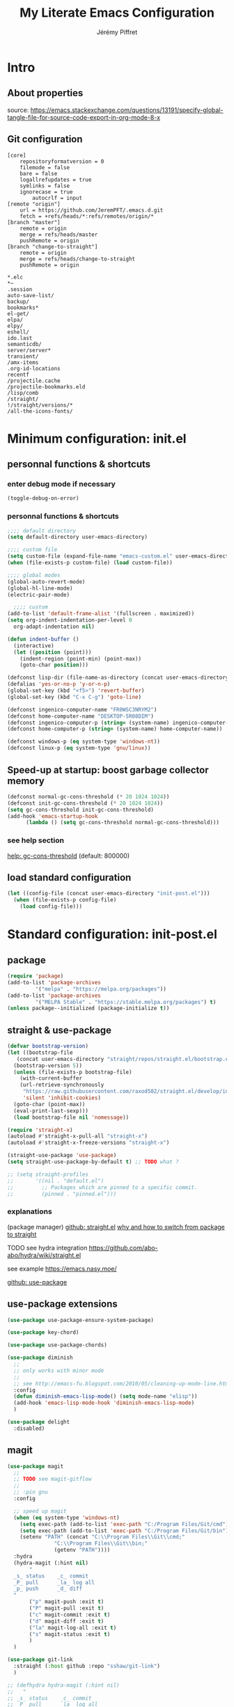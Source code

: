 #+TITLE: My Literate Emacs Configuration
#+AUTHOR: Jérémy Piffret
#+PROPERTY: header-args+ :comments "both"
#+STARTUP: showall
# STARTUP options: see [[help:org-startup-options]]

* Intro
** About properties
source: https://emacs.stackexchange.com/questions/13191/specify-global-tangle-file-for-source-code-export-in-org-mode-8-x
** Git configuration
#+NAME: .git/config
#+BEGIN_EXAMPLE
[core]
	repositoryformatversion = 0
	filemode = false
	bare = false
	logallrefupdates = true
	symlinks = false
	ignorecase = true
        autocrlf = input
[remote "origin"]
	url = https://github.com/JeremPFT/.emacs.d.git
	fetch = +refs/heads/*:refs/remotes/origin/*
[branch "master"]
	remote = origin
	merge = refs/heads/master
	pushRemote = origin
[branch "change-to-straight"]
	remote = origin
	merge = refs/heads/change-to-straight
	pushRemote = origin
#+END_EXAMPLE
#+NAME: .gitignore
#+BEGIN_EXAMPLE
*.elc
*~
.session
auto-save-list/
backup/
bookmarks*
el-get/
elpa/
elpy/
eshell/
ido.last
semanticdb/
server/server*
transient/
/amx-items
.org-id-locations
recentf
/projectile.cache
/projectile-bookmarks.eld
/lisp/comb
/straight/
!/straight/versions/*
/all-the-icons-fonts/
#+END_EXAMPLE
* Minimum configuration: init.el
:PROPERTIES:
:header-args+: :tangle "~/.emacs.d/init.el"
:END:
** personnal functions & shortcuts
*** enter debug mode if necessary
#+BEGIN_SRC emacs-lisp
  (toggle-debug-on-error)
#+END_SRC
*** personnal functions & shortcuts
#+BEGIN_SRC emacs-lisp
  ;;;; default directory
  (setq default-directory user-emacs-directory)
#+END_SRC

#+BEGIN_SRC emacs-lisp
  ;;;; custom file
  (setq custom-file (expand-file-name "emacs-custom.el" user-emacs-directory))
  (when (file-exists-p custom-file) (load custom-file))
#+END_SRC

#+BEGIN_SRC emacs-lisp
  ;;;; global modes
  (global-auto-revert-mode)
  (global-hl-line-mode)
  (electric-pair-mode)
#+END_SRC

#+BEGIN_SRC emacs-lisp
    ;;;; custom
  (add-to-list 'default-frame-alist '(fullscreen . maximized))
  (setq org-indent-indentation-per-level 0
	org-adapt-indentation nil)

  (defun indent-buffer ()
    (interactive)
    (let ((position (point)))
      (indent-region (point-min) (point-max))
      (goto-char position)))
#+END_SRC

#+BEGIN_SRC emacs-lisp
  (defconst lisp-dir (file-name-as-directory (concat user-emacs-directory "lisp")))
  (defalias 'yes-or-no-p 'y-or-n-p)
  (global-set-key (kbd "<f5>") 'revert-buffer)
  (global-set-key (kbd "C-x C-g") 'goto-line)

  (defconst ingenico-computer-name "FR0WSC3NRYM2")
  (defconst home-computer-name "DESKTOP-5R08DIM")
  (defconst ingenico-computer-p (string= (system-name) ingenico-computer-name))
  (defconst home-computer-p (string= (system-name) home-computer-name))

  (defconst windows-p (eq system-type 'windows-nt))
  (defconst linux-p (eq system-type 'gnu/linux))
#+END_SRC

** Speed-up at startup: boost garbage collector memory
#+BEGIN_SRC emacs-lisp
  (defconst normal-gc-cons-threshold (* 20 1024 1024))
  (defconst init-gc-cons-threshold (* 20 1024 1024))
  (setq gc-cons-threshold init-gc-cons-threshold)
  (add-hook 'emacs-startup-hook
	    (lambda () (setq gc-cons-threshold normal-gc-cons-threshold)))
#+END_SRC
*** see help section
[[help:gc-cons-threshold][help: gc-cons-threshold]] (default: 800000)
** load standard configuration
#+BEGIN_SRC emacs-lisp :tangle no
  (let ((config-file (concat user-emacs-directory "init-post.el")))
    (when (file-exists-p config-file)
      (load config-file)))
#+END_SRC
* Standard configuration: init-post.el
:PROPERTIES:
:header-args+: :tangle "~/.emacs.d/init.el"
:END:
** package
#+BEGIN_SRC emacs-lisp
  (require 'package)
  (add-to-list 'package-archives
	       '("melpa" . "https://melpa.org/packages"))
  (add-to-list 'package-archives
	       '("MELPA Stable" . "https://stable.melpa.org/packages") t)
  (unless package--initialized (package-initialize t))
#+END_SRC

** straight & use-package
#+BEGIN_SRC emacs-lisp
  (defvar bootstrap-version)
  (let ((bootstrap-file
	 (concat user-emacs-directory "straight/repos/straight.el/bootstrap.el"))
	(bootstrap-version 5))
    (unless (file-exists-p bootstrap-file)
      (with-current-buffer
	  (url-retrieve-synchronously
	   "https://raw.githubusercontent.com/raxod502/straight.el/develop/install.el"
	   'silent 'inhibit-cookies)
	(goto-char (point-max))
	(eval-print-last-sexp)))
    (load bootstrap-file nil 'nomessage))

  (require 'straight-x)
  (autoload #'straight-x-pull-all "straight-x")
  (autoload #'straight-x-freeze-versions "straight-x")

  (straight-use-package 'use-package)
  (setq straight-use-package-by-default t) ;; TODO what ?

  ;; (setq straight-profiles
  ;;       '((nil . "default.el")
  ;;         ;; Packages which are pinned to a specific commit.
  ;;         (pinned . "pinned.el")))

#+END_SRC
*** explanations
(package manager)
[[https://github.com/raxod502/straight.el][github: straight.el]]
[[https://github.crookster.org/switching-to-straight.el-from-emacs-26-builtin-package.el/][why and how to switch from package to straight]]

TODO see hydra integration
https://github.com/abo-abo/hydra/wiki/straight.el

see example
https://emacs.nasy.moe/

[[https://github.com/jwiegley/use-package][github: use-package]]
** use-package extensions
#+BEGIN_SRC emacs-lisp
  (use-package use-package-ensure-system-package)

  (use-package key-chord)

  (use-package use-package-chords)

  (use-package diminish
    ;;
    ;; only works with minor mode
    ;;
    ;; see http://emacs-fu.blogspot.com/2010/05/cleaning-up-mode-line.html
    :config
    (defun diminish-emacs-lisp-mode() (setq mode-name "elisp"))
    (add-hook 'emacs-lisp-mode-hook 'diminish-emacs-lisp-mode)
    )

  (use-package delight
    :disabled)
#+END_SRC

** magit
#+BEGIN_SRC emacs-lisp
  (use-package magit
    ;;
    ;; TODO see magit-gitflow
    ;;
    ;; :pin gnu
    :config

    ;; speed up magit
    (when (eq system-type 'windows-nt)
      (setq exec-path (add-to-list 'exec-path "C:/Program Files/Git/cmd"))
      (setq exec-path (add-to-list 'exec-path "C:/Program Files/Git/bin"))
      (setenv "PATH" (concat "C:\\Program Files\\Git\\cmd;"
			     "C:\\Program Files\\Git\\bin;"
			     (getenv "PATH"))))
    :hydra
    (hydra-magit (:hint nil)
		 "
    _s_ status    _c_ commit
    _P_ pull      _la_ log all
    _p_ push      _d_ diff
    "
		 ("p" magit-push :exit t)
		 ("P" magit-pull :exit t)
		 ("c" magit-commit :exit t)
		 ("d" magit-diff :exit t)
		 ("la" magit-log-all :exit t)
		 ("s" magit-status :exit t)
		 )
    )

  (use-package git-link
    :straight (:host github :repo "sshaw/git-link")
    )

  ;; (defhydra hydra-magit (:hint nil)
  ;;   "
  ;; _s_ status    _c_ commit
  ;; _P_ pull      _la_ log all
  ;; _p_ push      _d_ diff
  ;; "
  ;;   ("p" magit-push :exit t)
  ;;   ("P" magit-pull :exit t)
  ;;   ("c" magit-commit :exit t)
  ;;   ("d" magit-diff :exit t)
  ;;   ("la" magit-log-all :exit t)
  ;;   ("s" magit-status :exit t)
  ;;   )
#+END_SRC
** Hydra
#+BEGIN_SRC emacs-lisp
  (use-package hydra
    ;; bindings keys
    ;; https://github.com/abo-abo/hydra
    )

  (use-package major-mode-hydra
    :after hydra
    :bind
    ("<f2>" . major-mode-hydra)
    )

  (use-package use-package-hydra
    ;; https://gitlab.com/to1ne/use-package-hydra
    :straight
    (:host gitlab :repo "to1ne/use-package-hydra" :branch "master")
    :after use-package hydra
    )
#+END_SRC
** Encoding
#+BEGIN_SRC emacs-lisp
  ;; utf-8-unix
  ;; windows-1252

  (setq utf-translate-cjk-mode nil) ; disable CJK coding/encoding (Chinese/Japanese/Korean characters)
  (set-keyboard-coding-system 'utf-8-unix) ; For old Carbon emacs on OS X only
  (setq locale-coding-system 'windows-1252)
  (set-default-coding-systems 'utf-8-unix)
  (prefer-coding-system 'utf-8-unix)

    ;;;; ensure org timestamp is in english format
  (setq system-time-locale "C")
#+END_SRC
*** Links
see https://www.emacswiki.org/emacs/ChangingEncodings
** yasnippet
#+BEGIN_SRC emacs-lisp
(use-package yasnippet
  ;; https://github.com/joaotavora/yasnippet
  ;; http://joaotavora.github.io/yasnippet/
  :config
  (yas-global-mode 1)
  )
#+END_SRC
** fill column 
#+BEGIN_SRC emacs-lisp
(use-package fill-column-indicator
  :config
  (defun set-fci-to-80 ()
    (setq fci-rule-column 80))
  (add-hook 'prog-mode-hook 'fci-mode)
  (add-hook 'prog-mode-hook 'set-fci-to-80)
  (add-hook 'ada-mode-hook 'fci-mode)
  )
#+END_SRC
** undo-tree

#+BEGIN_SRC emacs-lisp
  (use-package undo-tree
    :straight
    (:host github :repo "emacsorphanage/undo-tree" :branch "master"))
#+END_SRC
*** links
https://github.com/apchamberlain/undo-tree.el
https://www.emacswiki.org/emacs/UndoTree
** org
#+BEGIN_SRC emacs-lisp
  (use-package org
    :mode
    ("\\.\\(org\\|txt\\)\\'" . org-mode)
    ("\\*notes\\*" . org-mode)
    :bind (("C-c a" . org-agenda)
	   ("C-c c" . org-capture))
    :custom
    (org-id-link-to-org-use-id 'create-if-interactive-and-no-custom-id "org-store-link create an id")
    :config
    (setq org-indent-mode 0
	  org-adapt-indentation nil
	  org-agenda-files (quote ("~/workspace/org/agenda"))
	  org-default-notes-file "~/Dropbox/org/notes.org"
	  org-file-apps
	  (quote
	   ((auto-mode . emacs)
	    ("\\.mm\\'" . default)
	    ("\\.x?html?\\'" . default)
	    ("\\.pdf\\'" . default)
	    (directory . emacs)))
	  org-fontify-done-headline t
	  org-hide-leading-stars nil
	  org-html-table-default-attributes nil
	  org-indent-indentation-per-level 0
	  org-level-color-stars-only nil
	  org-modules
	  (quote
	   (org-bbdb org-bibtex org-docview org-gnus org-info org-irc org-mhe org-rmail org-w3m))
	  org-publish-timestamp-directory "~/workspace/org/.org-timestamps/"
	  org-refile-targets (quote ((org-agenda-files :maxlevel . 4)))
	  org-src-window-setup (quote current-window)
	  org-startup-shrink-all-tables t
	  org-time-stamp-custom-formats (quote ("<%A %d %B %Y>" . "<%A %d %B %Y, %H:%M>"))
	  ;; org-headline-done ((t (:foreground "medium aquamarine")))
	  org-capture-templates
	  (quote
	   (("l" "Link" entry
	     (file+headline "~/Dropbox/org/new_links.org" "links")
	     "** link
  :PROPERTIES:
  :TITLE: %?
  :LINK:
  :END:
  ")
	    ("t" "Task" entry
	     (file+headline "" "Tasks")
	     "* TODO %?
  %u
  %a")
	    ("c" "Clope" entry
	     (file+headline "~/Dropbox/org/pauses.org" "pauses")
	     "** clope
  :PROPERTIES:
  :TIMES: %U%?
  :END:
  ")))
	  )
    )

  ;; patched function org-translate-time from org.el
  ;; replaced
  ;;
  ;; (concat
  ;;  (if inactive "[" "<") (substring tf 1 -1)
  ;;  (if inactive "]" ">"))
  ;;
  ;; with
  ;;
  ;; (require 'org-collector)
  ;;
  ;; removed: default behavior is better ...
  ;;
  ;; see https://orgmode.org/manual/Capturing-column-view.html:
  ;;    C-c C-x i (org-insert-columns-dblock)

  ;; setting up org-babel for literate programming
  (org-babel-do-load-languages
   'org-babel-load-languages
   '(
     (python . t)
     ;;   (sh . t)
     (C . t)
     ;; Include other languages here...
     ))

  (progn
    (defvar org-html-postamble)
    (setq org-html-postamble nil))

  (use-package org-web-tools)

  (use-package ob-async
    ;; https://github.com/astahlman/ob-async
    :after org
    )

  (use-package org-generate
    :after org
    :straight (:host github :repo "conao3/org-generate.el"))

  ;; Fix an incompatibility between the ob-async and ob-ipython packages
  ;; TODO integrate in use-package
  (progn
    (defvar ob-async-no-async-languages-alist)
    (setq ob-async-no-async-languages-alist '("ipython")))

  (use-package org-mind-map
    ;; mind map
    :init (require 'ox-org)
    :config
    (setq org-mind-map-engine "dot"
	  org-mind-map-default-graph-attribs
	  (quote
	   (("autosize" . "false")
	    ("size" . "9,12")
	    ("resolution" . "100")
	    ("nodesep" . "0.75")
	    ("overlap" . "false")
	    ("splines" . "ortho")
	    ("rankdir" . "LR")))
	  org-mind-map-dot-output (quote ("png" "pdf" "jpeg" "svg" "eps" "gif" "tiff"))
	  )
    )

  (use-package org-brain
    ;; mind map
    )

  (use-package poporg
    ;; http://pragmaticemacs.com/emacs/write-code-comments-in-org-mode-with-poporg/
    ;; https://github.com/QBobWatson/poporg
    :bind (("C-c /" . poporg-dwim)))

  (use-package htmlize
  ;; to export html file
    )
#+END_SRC
** link-hint
#+BEGIN_SRC emacs-lisp
  (use-package link-hint
    :bind
    ("C-c l o" . link-hint-open-link)
    ("C-c l c" . link-hint-copy-link))
#+END_SRC
*** links
https://github.com/noctuid/link-hint.el
** moving in emacs
#+BEGIN_SRC emacs-lisp
  (use-package avy
    ;; https://github.com/abo-abo/avy
    ;; like ace-jump
    :config
    (setq avy-timeout-seconds 0.3)
    (setq avy-all-windows 'all-frames)
    :bind
    (("C-M-:" . avy-goto-char-timer)
     ("C-:" . avy-goto-char-2))
    )

  (use-package avy-menu
    ;; https://github.com/mrkkrp/avy-menu
    )
#+END_SRC
** browse-kill-ring
#+BEGIN_SRC emacs-lisp
  (use-package browse-kill-ring
    :straight (:host github :repo "browse-kill-ring/browse-kill-ring" :branch "master")
    :config
    (global-set-key "\M-y" 'browse-kill-ring)
    (setq browse-kill-ring-highlight-current-entry nil)
    )
#+END_SRC
*** TODO links
** line numbering. linum
#+BEGIN_SRC emacs-lisp
  (unless window-system
    (add-hook 'linum-before-numbering-hook
	      (lambda ()
		(setq-local linum-format-fmt
			    (let ((w (length (number-to-string
					      (count-lines (point-min) (point-max))))))
			      (concat "%" (number-to-string w) "d"))))))

  (defun linum-format-func (line)
    (concat
     (propertize (format linum-format-fmt line) 'face 'linum)
     (propertize " " 'face 'mode-line)))

  (unless window-system
    (setq linum-format 'linum-format-func))
#+END_SRC
*** links
customize -format
source: https://www.emacswiki.org/emacs/LineNumbers#toc8
** completion
#+BEGIN_SRC emacs-lisp
  (use-package flx
    ;; flx mode. Used with completion list
    ;; flx-isearch exists, but take a long time inside a long file
    )

  (use-package ivy
    ;; completion
    ;; https://oremacs.com/swiper/#key-bindings
    ;; https://www.reddit.com/r/emacs/comments/6xc0im/ivy_counsel_swiper_company_helm_smex_and_evil/
    ;; https://www.youtube.com/user/abo5abo
    ;; https://sam217pa.github.io/2016/09/13/from-helm-to-ivy/
    :bind (:map ivy-minibuffer-map
		("<RET>" . ivy-alt-done)
		("C-j" . ivy-immediate-done)
		)
    :config
    (setq ivy-re-builders-alist
	  '((swiper-isearch . ivy--regex-ignore-order)
	    (t      . ivy--regex-fuzzy)))
    )

  (use-package swiper
    ;; completion
    )

  (use-package counsel
    ;; completion
    )

  (global-set-key (kbd "C-x r b") 'counsel-bookmark)
  (global-set-key (kbd "C-x b") 'counsel-switch-buffer)
  (global-set-key (kbd "M-x") 'counsel-M-x)
  (global-set-key (kbd "C-h f") 'counsel-describe-function)
  (global-set-key (kbd "C-h v") 'counsel-describe-variable)
  (global-set-key (kbd "C-x C-f") 'counsel-find-file)
  (global-set-key (kbd "C-x C-d") 'counsel-find-file)
  (global-set-key (kbd "C-x d") 'counsel-find-file)

  (global-set-key (kbd "C-s") 'isearch-forward)
  (global-set-key (kbd "C-r") 'isearch-backward)
#+END_SRC
*** links
https://github.com/abo-abo/swiper
https://oremacs.com/swiper/
https://truthseekers.io/lessons/how-to-use-ivy-swiper-counsel-in-emacs-for-noobs/
https://www.reddit.com/r/emacs/comments/6yi6dl/most_useful_parts_of_ivycounselswiper_manual_too/
https://www.reddit.com/r/emacs/comments/6xc0im/ivy_counsel_swiper_company_helm_smex_and_evil/

** visual
#+BEGIN_SRC emacs-lisp
  (use-package all-the-icons
    :ensure t
    :config
    (unless (file-directory-p (concat user-emacs-directory "all-the-icons-fonts"))
      (make-directory (concat (getenv "HOME") (concat user-emacs-directory "all-the-icons-fonts")))
      (error "please run all-the-icons-install-fonts in .emacs.d/all-the-icons-fonts")
      ))

  (use-package abyss-theme
    :custom-face
    (font-lock-keyword-face ((t (:foreground "light goldenrod"))))
    (font-lock-string-face ((t (:foreground "violet"))))
    )
#+END_SRC
** bookmark+
#+BEGIN_SRC emacs-lisp
  ;; TODO see if necessary (load-file (concat user-emacs-directory "lisp/bookmark-plus/bookmark+-mac.el"))
  (use-package bookmark+
    ;; https://www.emacswiki.org/emacs/BookmarkPlus
    :straight
    (:host github :repo "emacsmirror/bookmark-plus" :branch "master")
    :custom
    (bmkp-bmenu-state-file (concat user-emacs-directory "emacs-bookmarks/.bmk-bmenu-state.el"))
    (bookmark-default-file (concat user-emacs-directory "emacs-bookmarks/bmk.emacs"))
    )
#+END_SRC

** TODO ada mode                                                         :dev:
#+BEGIN_SRC emacs-lisp
(require 'imenu)

(use-package wisi
  :straight (:host github :repo "emacsmirror/wisi")
  )

(use-package ada-mode
  :straight (:host github :repo "emacsmirror/ada-mode")
  :after wisi fill-column-indicator
  :config
  (setq ada-parser 'elisp)
  (setq fci-rule-column 78)
  (ada-case-read-all-exceptions)

  (defun ada-before-save ()
    (when (or (eq major-mode 'ada-mode) (eq major-mode 'gpr-mode))
      (ada-case-adjust-buffer)
      (ada-reset-parser)
      (indent-buffer)))
  (add-hook 'before-save-hook 'ada-before-save)
  (add-hook 'ada-mode-hook (lambda () (electric-pair-mode)))

  ;; source : https://emacs.stackexchange.com/questions/13078/use-hippie-expand-to-complete-ruby-symbols-without-prefix
  (defun hippie-expand-ada-symbols (orig-fun &rest args)
    (if (eq major-mode 'ada-mode)
	(let ((table (make-syntax-table ada-mode-syntax-table)))
	  (modify-syntax-entry ?. "_" table)
	  (with-syntax-table table (apply orig-fun args)))
      (apply orig-fun args)))

  (advice-add 'hippie-expand :around #'hippie-expand-ada-symbols)
  )
#+END_SRC

** python                                                                :dev:
#+BEGIN_SRC emacs-lisp
  (use-package flycheck
    :after elpy
    )

  (use-package elpy
    ;; Python env. From https://realpython.com/emacs-the-best-python-editor/
    :config
    (elpy-enable) ;; config: "M-x elpy-config"
    (add-hook 'python-mode-hook (lambda () (electric-pair-mode)))
    (when (require 'flycheck nil t)
      (setq elpy-modules (delq 'elpy-module-flymake elpy-modules))
      (add-hook 'elpy-mode-hook 'flycheck-mode))
    )
#+END_SRC
** fic-mode: highlight TODO/FIXME/...                                    :dev:
#+BEGIN_SRC emacs-lisp
  (use-package fic-mode
    :config
    (add-hook 'prog-mode-hook #'fic-mode)
    (add-hook 'ada-mode-hook #'fic-mode)
    (defun fic-view-listing ()
      "Use occur to list related FIXME keywords"
      (interactive)
      (occur "\\<\\(FIXME\\|TODO\\|BUG\\):?"))
    )
#+END_SRC

** ibuffer
#+BEGIN_SRC emacs-lisp
   (use-package ibuffer
     ;; https://github.com/reinh/dotemacs/blob/master/conf/init.org#ido
     ;; https://www.emacswiki.org/emacs/IbufferMode

     :after hydra

     :bind
     ("C-x C-b" . ibuffer)

     :bind-keymap
     ("<f1>" . hydra-ibuffer-main/body)

     ;; :hook
     ;; ((lambda ()
     ;;   (ibuffer-switch-to-saved-filter-groups "default")) . ibuffer-mode)

     :init
     (add-hook 'ibuffer-mode-hook
	       (lambda ()
		 (ibuffer-auto-mode)
		 (ibuffer-switch-to-saved-filter-groups "default")))

     :config
     (progn
  ;;;###autoload (autoload 'ibuffer-do-sort-by-filename-or-dired "init")
       (define-ibuffer-sorter filename-or-dired
	 "Sort the buffers by their pathname."
	 (:description "filenames plus dired")
	 (string-lessp
	  (with-current-buffer (car a)
	    (or buffer-file-name
		(if (eq major-mode 'dired-mode)
		    (expand-file-name dired-directory))
		;; so that all non pathnames are at the end
		"~"))
	  (with-current-buffer (car b)
	    (or buffer-file-name
		(if (eq major-mode 'dired-mode)
		    (expand-file-name dired-directory))
		;; so that all non pathnames are at the end
		"~"))))

       (define-key ibuffer-mode-map (kbd "s p")
	 'ibuffer-do-sort-by-filename-or-dired)

       (setq ibuffer-show-empty-filter-groups t

	     ibuffer-saved-filter-groups
	     (quote (("default"
		      ("bbvakeystore" (name . "bbvakeystore"))
		      ("bbvamkstore" (name . "bbvamkstore"))
		      ("bbvaskstore" (name . "bbvaskstore"))
		      ("bbvatkgen" (name . "bbvatkgen"))
		      ("bbvatkexp" (name . "bbvatkexp"))
		      ("bookmarks" (name . "org/bookmarks"))
		      )))

	     ibuffer-directory-abbrev-alist
	     (quote (("~/Ingenico_Workspace/SUPTER-7682_mexique"
		      . "SUPTER-7682_mexique")
		     ("dllsch_t3_bbva_key_injection_pin_block_private"
		      . "dllsch_t3_..._private")))

	     ibuffer-default-sorting-mode (quote filename-or-dired)

	     ibuffer-formats
	     (quote
	      ((mark modified read-only locked " "
		     (name 25 25 :left :elide)
		     " "
		     (size 7 -1 :right)
		     " "
		     (mode 8 8 :left :elide)
		     " " filename-and-process)
	       (mark " "
		     (name 16 -1)
		     " " filename)))
	     ) ;; setq

       (define-ibuffer-column size-h
	 (:name "Size" :inline t)
	 (cond
	  ((> (buffer-size) 1000000) (format "%7.1fM" (/ (buffer-size) 1000000.0)))
	  ((> (buffer-size) 100000) (format "%7.0fk" (/ (buffer-size) 1000.0)))
	  ((> (buffer-size) 1000) (format "%7.1fk" (/ (buffer-size) 1000.0)))
	  (t (format "%8d" (buffer-size)))))
       ) ;; progn

     :hydra
     (hydra-ibuffer-main
      (:color pink :hint nil)
      "
    ^Navigation^ | ^Mark^        | ^Actions^        | ^View^
   -^----------^-+-^----^--------+-^-------^--------+-^----^-------
     _k_:    ʌ   | _m_: mark     | _D_: delete      | _g_: refresh
    _RET_: visit | _u_: unmark   | _S_: save        | _s_: sort
     _j_:    v   | _*_: specific | _a_: all actions | _/_: filter
   -^----------^-+-^----^--------+-^-------^--------+-^----^-------
   "
      ("j" ibuffer-forward-line)
      ("RET" ibuffer-visit-buffer :color blue)
      ("k" ibuffer-backward-line)

      ("m" ibuffer-mark-forward)
      ("u" ibuffer-unmark-forward)
      ("*" hydra-ibuffer-mark/body :color blue)

      ("D" ibuffer-do-delete)
      ("S" ibuffer-do-save)
      ("a" hydra-ibuffer-action/body :color blue)

      ("g" ibuffer-update)
      ("s" hydra-ibuffer-sort/body :color blue)
      ("/" hydra-ibuffer-filter/body :color blue)

      ("o" ibuffer-visit-buffer-other-window "other window" :color blue)
      ("q" quit-window "quit ibuffer" :color blue)
      ("." nil "toggle hydra" :color blue))

     (hydra-ibuffer-mark
      (:color teal
	      :columns 5
	      :after-exit (hydra-ibuffer-main/body))
      "Mark"
      ("*" ibuffer-unmark-all "unmark all")
      ("M" ibuffer-mark-by-mode "mode")
      ("m" ibuffer-mark-modified-buffers "modified")
      ("u" ibuffer-mark-unsaved-buffers "unsaved")
      ("s" ibuffer-mark-special-buffers "special")
      ("r" ibuffer-mark-read-only-buffers "read-only")
      ("/" ibuffer-mark-dired-buffers "dired")
      ("e" ibuffer-mark-dissociated-buffers "dissociated")
      ("h" ibuffer-mark-help-buffers "help")
      ("z" ibuffer-mark-compressed-file-buffers "compressed")
      ("b" hydra-ibuffer-main/body "back" :color blue))

     (hydra-ibuffer-action
      (:color teal :columns 4
	      :after-exit
	      (if (eq major-mode 'ibuffer-mode)
		  (hydra-ibuffer-main/body)))
      "Action"
      ("A" ibuffer-do-view "view")
      ("E" ibuffer-do-eval "eval")
      ("F" ibuffer-do-shell-command-file "shell-command-file")
      ("I" ibuffer-do-query-replace-regexp "query-replace-regexp")
      ("H" ibuffer-do-view-other-frame "view-other-frame")
      ("N" ibuffer-do-shell-command-pipe-replace "shell-cmd-pipe-replace")
      ("M" ibuffer-do-toggle-modified "toggle-modified")
      ("O" ibuffer-do-occur "occur")
      ("P" ibuffer-do-print "print")
      ("Q" ibuffer-do-query-replace "query-replace")
      ("R" ibuffer-do-rename-uniquely "rename-uniquely")
      ("T" ibuffer-do-toggle-read-only "toggle-read-only")
      ("U" ibuffer-do-replace-regexp "replace-regexp")
      ("V" ibuffer-do-revert "revert")
      ("W" ibuffer-do-view-and-eval "view-and-eval")
      ("X" ibuffer-do-shell-command-pipe "shell-command-pipe")
      ("b" nil "back"))

     (hydra-ibuffer-sort
      (:color amaranth :columns 3)
      "Sort"
      ("i" ibuffer-invert-sorting "invert")
      ("a" ibuffer-do-sort-by-alphabetic "alphabetic")
      ("v" ibuffer-do-sort-by-recency "recently used")
      ("s" ibuffer-do-sort-by-size "size")
      ("f" ibuffer-do-sort-by-filename/process "filename")
      ("m" ibuffer-do-sort-by-major-mode "mode")
      ("b" hydra-ibuffer-main/body "back" :color blue))

     (hydra-ibuffer-filter
      (:color amaranth :columns 4)
      "Filter"
      ("m" ibuffer-filter-by-used-mode "mode")
      ("M" ibuffer-filter-by-derived-mode "derived mode")
      ("n" ibuffer-filter-by-name "name")
      ("c" ibuffer-filter-by-content "content")
      ("e" ibuffer-filter-by-predicate "predicate")
      ("f" ibuffer-filter-by-filename "filename")
      (">" ibuffer-filter-by-size-gt "size")
      ("<" ibuffer-filter-by-size-lt "size")
      ("/" ibuffer-filter-disable "disable")
      ("b" hydra-ibuffer-main/body "back" :color blue))
     ); use-package ibuffer
#+END_SRC

** dired+
#+BEGIN_SRC emacs-lisp
  (use-package dired+
    :straight
    (:host github :repo "emacsmirror/dired-plus" :branch "master")
    :config
    (progn
      ;; I want the same color for file name and extension
      (setq diredp-file-suffix diredp-file-name)
      ) ;; end progn
    :bind
    (:map dired-mode-map
	  ("M-b" . backward-word)
	  ("<f1>" . hydra-dired/body)
	  )

    ;; :hook (lambda ()
    ;;         (local-set-key (kbd "<f1>") (quote hydra-summary/body))
    ;;         ;; (local-set-key (kbd "M-b") (quote backward-word))
    ;;         )

    :hydra
    (hydra-dired (:hint nil :color pink)
		 "
  _+_ mkdir          _v_iew           _m_ark             _(_ details        _i_nsert-subdir    wdired
  _C_opy             _O_ view other   _U_nmark all       _)_ omit-mode      _$_ hide-subdir    C-x C-q : edit
  _D_elete           _o_pen other     _u_nmark           _l_ redisplay      _w_ kill-subdir    C-c C-c : commit
  _R_ename           _M_ chmod        _t_oggle           _g_ revert buf     _e_ ediff          C-c ESC : abort
  _Y_ rel symlink    _G_ chgrp        _E_xtension mark   _s_ort             _=_ pdiff
  _S_ymlink          ^ ^              _F_ind marked      _._ toggle hydra   \\ flyspell
  _r_sync            ^ ^              ^ ^                ^ ^                _?_ summary
  _z_ compress-file  _A_ find regexp
  _Z_ compress       _Q_ repl regexp

  T - tag prefix
  "
		 ("\\" dired-do-ispell)
		 ("(" dired-hide-details-mode)
		 (")" dired-omit-mode)
		 ("+" dired-create-directory)
		 ("=" diredp-ediff)         ;; smart diff
		 ("?" dired-summary)
		 ("$" diredp-hide-subdir-nomove)
		 ("A" dired-do-find-regexp)
		 ("C" dired-do-copy)        ;; Copy all marked files
		 ("D" dired-do-delete)
		 ("E" dired-mark-extension)
		 ("e" dired-ediff-files)
		 ("F" dired-do-find-marked-files)
		 ("G" dired-do-chgrp)
		 ("g" revert-buffer)        ;; read all directories again (refresh)
		 ("i" dired-maybe-insert-subdir)
		 ("l" dired-do-redisplay)   ;; relist the marked or singel directory
		 ("M" dired-do-chmod)
		 ("m" dired-mark)
		 ("O" dired-display-file)
		 ("o" dired-find-file-other-window)
		 ("Q" dired-do-find-regexp-and-replace)
		 ("R" dired-do-rename)
		 ("r" dired-do-rsynch)
		 ("S" dired-do-symlink)
		 ("s" dired-sort-toggle-or-edit)
		 ("t" dired-toggle-marks)
		 ("U" dired-unmark-all-marks)
		 ("u" dired-unmark)
		 ("v" dired-view-file)      ;; q to exit, s to search, = gets line #
		 ("w" dired-kill-subdir)
		 ("Y" dired-do-relsymlink)
		 ("z" diredp-compress-this-file)
		 ("Z" dired-do-compress)
		 ("q" nil)
		 ("." nil :color blue))
    )

  (add-hook 'dired-mode-hook
	    (lambda ()
	      (local-set-key (kbd "<f1>") (quote hydra-summary/body))
	      ;; (local-set-key (kbd "M-b") (quote backward-word))
	      ))

  (use-package dired-filter
    ;; TODO replace shortcuts with hydra
    :after hydra
    :bind (:map dired-mode-map ("/" . hydra-dired-filter/body))
    :hydra (hydra-dired-filter
	    ()
	    "dired-filter

  "
	    ("n" dired-filter-by-name "by name" :column "filter by")
	    ("r" dired-filter-by-regexp "regexp")
	    ("e" dired-filter-by-extension "extension")
	    ("f" dired-filter-by-file "files" :column "filter only")
	    ("p" dired-filter-pop "pop last filter" :column "others")
	    ("H" (package-menu-describe-package dired-filter) "Help" :column "manual")
	    )
    )

  (add-hook 'dired-mode-hook (lambda ()
			       (when (eq system-type 'windows-nt)
				 (make-local-variable 'coding-system-for-read)
				 (setq coding-system-for-read 'utf-8-dos))
			       ) ;; end lambda
	    ) ;; add-hook

  (use-package find-dired+
    ;; https://www.emacswiki.org/emacs/find-dired+.el

    :disabled ;; freeze emacs ???

    :load-path "local-packages/"
    :config

    (progn
      (when (eq system-type 'windows-nt)
	(setq find-program "C:/Ingenico/GnuWin32/bin/find.exe")
	) ;; end when
      ) ;; end progn
    )
#+END_SRC

** calfw calendar
#+BEGIN_SRC emacs-lisp
  (use-package calfw
    :ensure t)
#+END_SRC

** hydra custom
#+BEGIN_SRC emacs-lisp
  (defhydra hydra-summary ()
    ("m" hydra-magit/body "magit" :exit t) ;; defined in local-packages/git-config.el
    ("b" hydra-bookmarks/body "bookmarks" :exit t)
    ("z" hydra-zoom/body "zoom" :exit t)
    )

  (global-set-key (kbd "<f1>") 'hydra-summary/body)

  (defhydra hydra-bookmarks ()
    ("D"  (find-file org-dir)                                      "directory" :column "my bookmarks" :exit t)
    ("bc" (find-file (concat org-dir "bookmarks-current.org.txt")) "current" :exit t)
    ("bl" (find-file (concat org-dir "bookmarks-loisirs.org.txt")) "loisir" :exit t)

    ("sv" bookmark-save "save" :column "bookmark-mode")
    ("l" bookmark-load  "load")

    ("a" bmkp-add-tags       "add" :column "tags")
    ("c" bmkp-copy-tags      "copy")
    ("p" bmkp-paste-add-tags "past")
    )

  (defhydra hydra-zoom ()
    "zoom"
    ("+" text-scale-increase "in")
    ("-" text-scale-decrease "out"))
#+END_SRC


* others packages to check
#+BEGIN_SRC emacs-lisp
  ;;;;;;;;;;;;;;;;;;;;;;;;;;;;;;;;;;;;;;;;;;;;;;;;;;;;;;;;;;;;;;;;;;;;;;;;;;;;;;;;
  ;;;; latex
  ;;;;;;;;;;;;;;;;;;;;;;;;;;;;;;;;;;;;;;;;;;;;;;;;;;;;;;;;;;;;;;;;;;;;;;;;;;;;;;;;

  (use-package auctex
    ;; https://www.gnu.org/software/auctex/
    :defer t
    :ensure t
    )

  ;;;;;;;;;;;;;;;;;;;;;;;;;;;;;;;;;;;;;;;;;;;;;;;;;;;;;;;;;;;;;;;;;;;;;;;;;;;;;;;;
  ;;;; TODO to sort
  ;;;;;;;;;;;;;;;;;;;;;;;;;;;;;;;;;;;;;;;;;;;;;;;;;;;;;;;;;;;;;;;;;;;;;;;;;;;;;;;;

  (let ((straight-current-profile 'pinned))
    (add-to-list 'straight-x-pinned-packages
		 '("ada-mode" . "c56045a140816f76abfd43aa8351a18fe56a8d15"))
    (add-to-list 'straight-x-pinned-packages
		 '("wisi" . "83ca0c16350ff4e79ff5172abcc5a2a78c755530")))


  ;; TODO Enable Flycheck. Integrate in use-package


  (use-package deft
    ;; Emacs mode for quickly browsing, filtering, and editing directories
    ;; of plain text notes
    ;;
    ;; https://github.com/jrblevin/deft
    ;;
    ;; http://pragmaticemacs.com/emacs/make-quick-notes-with-deft/
    ;; https://irreal.org/blog/?p=256
    ;; https://jingsi.space/post/2017/04/05/organizing-a-complex-directory-for-emacs-org-mode-and-deft/
    ;; https://jonathanchu.is/posts/setting-up-deft-mode-in-emacs-with-org-mode/
    :config
    (setq deft-extensions '("org" "txt" "tex"))
    (setq deft-directory "~/workspace/org")
    )

  ;; (use-package ls-lisp
  ;;   :ensure t
  ;;   :config
  ;;   (setq  ls-lisp-use-insert-directory-program nil
  ;;          ls-lisp-verbosity nil))

  (require 'ls-lisp)
  (setq  ls-lisp-use-insert-directory-program nil
	 ls-lisp-verbosity nil)

  (load-file (concat local-packages-dir "dired-config.el"))

  (use-package neotree
    :straight
    (:host github :repo "jaypei/emacs-neotree" :branch "master")
    :config
    (setq
     neo-hidden-regexp-list (quote ("\\.pyc$" "~$" "^#.*#$" "\\.elc$"))
     neo-show-hidden-files t
     neo-theme (quote ascii)
     )
    )

  (use-package treemacs
    :disabled ;; doesn't work on my personal computer ???
    :ensure t

    :defer t

    :bind-keymap
    (( "C-à" . treemacs)
     ( "C-)" . treemacs-select-window)
     ) ;; end bind-keymap
    :config

    (setq treemacs-is-never-other-window t)
    ) ;; end use-package

  ;; (use-package sr-speedbar)

  ;; (use-package sidebar
  ;;   :straight
  ;;   (:host github :repo "ebastiencs/sidebar.el" :branch "master")
  ;; )

  ;; (use-package dired-sidebar
  ;;   :straight
  ;;   (:host github :repo "jojojames/dired-sidebar" :branch "master")
  ;;   :ensure t
  ;;   :commands (dired-sidebar-toggle-sidebar)
  ;; )


  ;;
  ;; custom dir sort
  ;;

  ;; (use-package dired-quick-sort
  ;;   ;; https://gitlab.com/xuhdev/dired-quick-sort
  ;;   :ensure t
  ;;   :config
  ;;   (add-hook 'dired-mode-hook (lambda ()
  ;;                                (when (eq system-type 'windows-nt)
  ;;                                (make-local-variable 'coding-system-for-read)
  ;;                                (setq coding-system-for-read 'utf-8-dos))
  ;;                                ) ;; end lambda
  ;;             ) ;; add-hook
  ;;   (dired-quick-sort-setup)
  ;;   )

  ;; (use-package counsel-projectile
  ;;   :after projectile counsel
  ;;   :config
  ;;   (counsel-projectile-mode +1)
  ;;   )

  (use-package ivy-hydra
    ;; completion
    )

  (use-package ztree
    ;; https://github.com/fourier/ztree
    ;;
    ;; directory as a tree
    :bind (:map ztree-mode-map
		("p" . ztree-previous-line)
		("n" . ztree-next-line)
		)
    )

  (use-package wgrep
    ;; editable grep results
    :straight
    (:host github :repo "mhayashi1120/Emacs-wgrep" :branch "master")
    :bind (
	   :map grep-mode-map
	   ("<f1>" . hydra-enter-wgrep/body)
	   :map wgrep-mode-map
	   ("<f1>" . hydra-wgrep/body)
	   )
    :hydra (hydra-enter-wgrep
	    ()
	    "wgrep commands

  "
	    ("s" wgrep-change-to-wgrep-mode "start wgrep")
	    )
    :hydra (hydra-wgrep
	    ()
	    "wgrep commands

  "
	    ("u" wgrep-remove-change "remove region changes")
	    ("U" wgrep-remove-all-change "remove all changes")
	    ("a" wgrep-apply-change "apply")
	    ("s" wgrep-save-all-buffers "save all")
	    )
    )

  (use-package elpa-mirror
    :load-path "lisp/elpa-mirror/"
    )

  ;; (use-package speed-type
  ;; )


  (use-package benchmark-init
    :config
    ;; To disable collection of benchmark data after init is done.
    (add-hook 'after-init-hook 'benchmark-init/deactivate))

  (use-package golden-ratio
    ;; https://github.com/roman/golden-ratio.el
    ;; (seen here: https://tuhdo.github.io/emacs-tutor3.html)
    :diminish golden-ratio-mode
    :config
    ;; (let ((ingenico-system-name "FR0WSC3NRYM2"))
    ;;   (unless (string= (system-name) ingenico-system-name)
    ;;     (golden-ratio-mode)
    ;;     (setq golden-ratio-auto-scale t))
    ;;   )
    )

  (use-package projectile
    ;; https://github.com/bbatsov/projectile
    ;; https://projectile.readthedocs.io/en/latest/usage/
    :init
    ;; we mainly want projects defined by a few markers and we always want to take
    ;; the top-most marker. Reorder so other cases are secondary.
    (setq  projectile-project-root-files #'( ".projectile" )
	   projectile-project-root-files-functions #'(projectile-root-top-down
						      projectile-root-top-down-recurring
						      projectile-root-bottom-up
						      projectile-root-local))
    :config
    (projectile-mode t)
    (setq projectile-enable-caching t)

    :delight '(:eval (concat " " (projectile-project-namea)))
    :bind (:map projectile-mode-map
		("C-c p" . projectile-command-map))
    )

  ;; (projectile-register-project-type 'ada '(".gpr" "src")
  ;;                                   :project-file ".gpr"
  ;;                                   :compile "gprbuild"
  ;;                                   :src-dir "src/"
  ;;                                   :test-dir "src/tests/")

  (major-mode-hydra-define emacs-lisp-mode nil
    ("Eval"
     (("b" eval-buffer "buffer")
      ("e" eval-defun "defun")
      ("r" eval-region "region"))
     "REPL"
     (("I" ielm "ielm"))
     "Test"
     (("t" ert "prompt")
      ("T" (ert t) "all")
      ("F" (ert :failed) "failed"))
     "Doc"
     (("d" describe-foo-at-point "thing-at-pt")
      ("f" describe-function "function")
      ("v" describe-variable "variable")
      ("i" info-lookup-symbol "info lookup"))))

  (use-package comb
    ;; https://github.com/cyrus-and/comb
    ;; grep & notes
    ;;
    ;; - repository is cloned in ~/.emacs.d/lisp, the code in comb-report.el is
    ;;   changed
    ;; - use M-x re-builder to open a buffer and dynamically try a regex
    ;; - the shortkeys are not defined in all generated buffer => define a hydra
    :straight
    :straight (:host github :repo "JeremPFT/comb" :branch "master")
    :preface (unless (file-directory-p (concat user-emacs-directory "lisp/comb"))
	       (error "missing comb directory"))
    )

  ;; (use-package popup-kill-ring
  ;;   :straight (:host github :repo "waymondo/popup-kill-ring" :branch "master")
  ;;   :config (global-set-key "\M-y" 'popup-kill-ring)
  ;;   )

  ;;   :straight (:host github :repo "waymondo/popup-kill-ring" :branch "master")

  (use-package doom-modeline
    :ensure t
    :config (doom-modeline-mode)
    :init
    (doom-modeline-project-detection 'projectile))

  (use-package csharp-mode
    :straight (:host github :repo "josteink/csharp-mode"))

  (use-package markdown-mode
    :straight (:host github :repo "jrblevin/markdown-mode"))

  (use-package plantuml-mode
    :ensure t
    :config
    (setq

     plantuml-jar-path
     (concat (getenv "HOME") "workspace/plantuml.jar")

     plantuml-default-exec-mode
     'jar)
    )

  ;; https://github.com/milkypostman/powerline/ ;; TODO

  ;; (use-package md4rd
  ;;   ;; reddit inside emacs
  ;; ;;   )

  ;; (use-package nnreddit
  ;; ;;   :config
  ;;   (custom-set-variables '(gnus-select-method (quote (nnreddit ""))))
  ;;   )

  ;; paradox
  ;; ;; new *Packages* interface. Not used, I find it too heavy

  ;; (use-package amx
  ;; ;; completion
  ;; )

  ;; (use-package crm-custom
  ;; ;; completion
  ;; )

  ;;;;;;;;;;;;;;;;;;;;;;;;;;;;;;;;;;;;;;;;;;;;;;;;;;;;;;;;;;;;;;;;;;;;;;;;;;;;;;
  ;;;; environment
  ;;;;;;;;;;;;;;;;;;;;;;;;;;;;;;;;;;;;;;;;;;;;;;;;;;;;;;;;;;;;;;;;;;;;;;;;;;;;;;

  (setenv "PATH"
	  (concat "C:\\Program Files (x86)\\GnuWin32\\bin;"
		  (getenv "PATH")))

  ;;;;;;;;;;;;;;;;;;;;;;;;;;;;;;;;;;;;;;;;;;;;;;;;;;;;;;;;;;;;;;;;;;;;;;;;;;;;;;
  ;;;; development
  ;;;;;;;;;;;;;;;;;;;;;;;;;;;;;;;;;;;;;;;;;;;;;;;;;;;;;;;;;;;;;;;;;;;;;;;;;;;;;;

  (add-hook 'c-mode-hook (lambda () (setq comment-start "//"
					  comment-end   "")))

  (c-add-style "ingenico"
	       '("gnu"
		 (c-basic-offset . 2)     ; Guessed value
		 (c-offsets-alist
		  (block-close . 0)       ; Guessed value
		  (brace-entry-open . 0)  ; Guessed value
		  (brace-list-close . 0)  ; Guessed value
		  (brace-list-intro . +)  ; Guessed value
		  (brace-list-open . 0)   ; Guessed value
		  (case-label . +)        ; Guessed value
		  (class-close . 0)       ; Guessed value
		  (class-open . 0)        ; Guessed value
		  (defun-block-intro . +) ; Guessed value
		  (defun-close . 0)       ; Guessed value
		  (defun-open . 0)        ; Guessed value
		  (do-while-closure . 0)  ; Guessed value
		  (else-clause . 0)       ; Guessed value
		  (inclass . +)           ; Guessed value
		  (statement . 0)             ; Guessed value
		  (statement-block-intro . +) ; Guessed value
		  (statement-case-intro . +) ; Guessed value
		  (substatement . +)      ; Guessed value
		  (substatement-open . 0) ; Guessed value
		  (topmost-intro . 0)     ; Guessed value
		  (access-label . -)
		  (annotation-top-cont . 0)
		  (annotation-var-cont . +)
		  (arglist-close . c-lineup-close-paren)
		  (arglist-cont c-lineup-gcc-asm-reg 0)
		  (arglist-cont-nonempty . c-lineup-arglist)
		  (arglist-intro . c-lineup-arglist-intro-after-paren)
		  (block-open . 0)
		  (brace-list-entry . 0)
		  (c . c-lineup-C-comments)
		  (catch-clause . 0)
		  (comment-intro . c-lineup-comment)
		  (composition-close . 0)
		  (composition-open . 0)
		  (cpp-define-intro c-lineup-cpp-define +)
		  (cpp-macro . -1000)
		  (cpp-macro-cont . 0)
		  (extern-lang-close . 0)
		  (extern-lang-open . 0)
		  (friend . 0)
		  (func-decl-cont . +)
		  (incomposition . +)
		  (inexpr-class . +)
		  (inexpr-statement . +)
		  (inextern-lang . 0)
		  (inher-cont . c-lineup-multi-inher)
		  (inher-intro . +)
		  (inlambda . c-lineup-inexpr-block)
		  (inline-close . 0)
		  (inline-open . 0)
		  (inmodule . +)
		  (innamespace . +)
		  (knr-argdecl . 0)
		  (knr-argdecl-intro . 5)
		  (label . 0)
		  (lambda-intro-cont . +)
		  (member-init-cont . c-lineup-multi-inher)
		  (member-init-intro . +)
		  (module-close . 0)
		  (module-open . 0)
		  (namespace-close . 0)
		  (namespace-open . 0)
		  (objc-method-args-cont . c-lineup-ObjC-method-args)
		  (objc-method-call-cont c-lineup-ObjC-method-call-colons c-lineup-ObjC-method-call +)
		  (objc-method-intro .
				     [0])
		  (statement-case-open . 0)
		  (statement-cont . +)
		  (stream-op . c-lineup-streamop)
		  (string . -1000)
		  (substatement-label . 0)
		  (template-args-cont c-lineup-template-args +)
		  (topmost-intro-cont first c-lineup-topmost-intro-cont c-lineup-gnu-DEFUN-intro-cont))))

  (add-hook 'c-mode-hook (lambda () (c-set-style "ingenico")))
  (add-hook 'cc-mode-hook (lambda () (c-set-style "ingenico")))
  (add-hook 'c-mode-hook (lambda () (electric-pair-mode)))
  (add-hook 'cc-mode-hook (lambda () (electric-pair-mode)))
  (add-hook 'elisp-mode-hook (lambda () (electric-pair-mode)))

  (defun insert-html-tag ()
    "to be used for Doxygen"
    (interactive)
    (let ( tag in-region region-start region-stop )
      (setq tag (read-from-minibuffer "tag? "))
      (setq in-region (region-active-p))
      (when in-region
	(setq region-start (region-beginning)
	      region-stop (region-end))
	)

      (when in-region
	(goto-char region-start))
      (insert ?< tag ?>)
      (when in-region
	(goto-char (+ region-stop (string-width tag) 2)))
      (insert ?< ?/ tag ?>)
      ))

  (add-hook 'c-mode-hook
	    (lambda ()
	      (local-set-key (kbd "C-c C-t") (quote insert-html-tag))))

  ;; pretty print
  ;;
  (defun jpi-pp()
    "pretty printer. Only when an region is selected. Only useful in C."
    (interactive)
    (let ((start (region-beginning))(stop (region-end)))
      (indent-region start stop)
      (align start stop)
      ;; (align nil nil)
      (indent-region start stop)
      (align nil nil)
      ))

  (defun jpi-pp-2()
    "pretty printer space operator"
    (interactive)

    (setq start-pos (point))

    (setq group-operators '("[" "]" "(" ")" "{" "}"))
    (setq operators '("," "*" "&" "+" "-" "/" "<=" ">=" "<" ">"))

    (while group-operators
      (let (operator regexp)
	(setq operator (car group-operators)
	      group-operators (cdr group-operators)
	      regexp "[]A-Za-z_0-9*&<>[()+/*,\"]")

	(goto-char start-pos)

	(while (search-forward operator nil t nil)

	  ;; not inside string or comment
	  (unless (or (nth 3 (syntax-ppss))
		      (nth 4 (syntax-ppss)))

	    (unless (= (point) (line-beginning-position))
	      (forward-char -1)
	      (when (looking-back regexp)
		(insert " ")))

	    (forward-char 1)
	    (when (looking-at regexp)
	      (unless (looking-at ",")
		(insert " ")))
	    ) ;; unless inside
	  ) ;; while search
	) ;; let
      ) ;; while group-operators

    (while operators
      (let (operator)
	(setq operator (car operators)
	      operators (cdr operators)
	      regexp "[A-Za-z_0-9]")

	(goto-char start-pos)

	(while (search-forward operator nil t nil)

	  (unless (or (nth 3 (syntax-ppss))
		      (nth 4 (syntax-ppss)))

	    ;; insert space before operator
	    (unless (string= operator ",")
	      (unless (= (point) (line-beginning-position))
		(forward-char -1)
		(when (looking-back regexp)
		  (unless (or (string= (buffer-substring-no-properties
					(point) (+ 2 (point))) "->")
			      (string= (buffer-substring-no-properties
					(point) (+ 2 (point))) "*/")
			      (string= (buffer-substring-no-properties
					(point) (+ 2 (point))) "++")
			      (string= (buffer-substring-no-properties
					(point) (+ 2 (point))) "--"))
		    (insert " ")))
		(forward-char)))

	    ;; insert space after operator
	    (when (looking-at regexp)
	      (unless (string= (buffer-substring-no-properties
				(- (point) 2) (point)) "->")
		(insert " "))))
	  ) ;; while search
	) ;; let
      ) ;; while operators
    )

  ;;;;;;;;;;;;;;;;;;;;;;;;;;;;;;;;;;;;;;;;;;;;;;;;;;;;;;;;;;;;;;;;;;;;;;;;;;;;;;
  ;;;; TODO: categorize
  ;;;;;;;;;;;;;;;;;;;;;;;;;;;;;;;;;;;;;;;;;;;;;;;;;;;;;;;;;;;;;;;;;;;;;;;;;;;;;;

  ;;;;
  ;; trying some session extensions, not so good ...  I prefere simple ibuffer and
  ;; it's filters
  ;;;;
  ;; (provide 'virtual-desktops)
  ;; seems to corrupt ibuffer
  ;; (require 'session)
  ;; (add-hook 'after-init-hook 'session-initialize)
  ;; (desktop-save-mode -1)
  ;;;;

  (add-hook 'before-save-hook 'delete-trailing-whitespace)
  ;;;;
  ;; may only activate for prog-modes:
  ;;
  ;; (defun my-prog-nuke-trailing-whitespace ()
  ;;   (when (derived-mode-p 'prog-mode)
  ;;     (delete-trailing-whitespace)))
  ;; (add-hook 'before-save-hook 'my-prog-nuke-trailing-whitespace)
  ;;;;


  ;;;;;;;;;;;;;;;;;;;;;;;;;;;;;;;;;;;;;;;;;;;;;;;;;;;;;;;;;;;;;;;;;;;;;;;;;;;;;;
  ;;;; elisp (personal, imported)
  ;;;;;;;;;;;;;;;;;;;;;;;;;;;;;;;;;;;;;;;;;;;;;;;;;;;;;;;;;;;;;;;;;;;;;;;;;;;;;;

  (add-to-list 'load-path (concat user-emacs-directory "lisp/openssl-cipher"))
  (require 'openssl-cipher)

  (add-to-list 'load-path (concat user-emacs-directory "lisp"))
  (require 'ingenico-parse-log)
  (global-set-key (kbd "M-/") 'hippie-expand)

  (defun indent-buffer ()
    (interactive)
    (let ((position (point)))
      (indent-region (point-min) (point-max))
      (goto-char position)))

  ;; following work with C-s but not with M-% ... :(

  (define-key minibuffer-local-map "(" 'self-insert-command )
  (define-key minibuffer-local-ns-map "(" 'self-insert-command )

  ;; unbind key
  (define-key image-map "o" nil)

  ;;;;;;;;;;;;;;;;;;;;;;;;;;;;;;;;;;;;;;;;;;;;;;;;;;;;;;;;;;;;;;;;;;;;;;;;;;;;;;
  ;;;; asn1-mode
  ;;;;;;;;;;;;;;;;;;;;;;;;;;;;;;;;;;;;;;;;;;;;;;;;;;;;;;;;;;;;;;;;;;;;;;;;;;;;;;
  ;; warning: The old asn1-mode works. The new one doesn't.

  (setq auto-mode-alist
	(cons '("\\.[Aa][Ss][Nn][1]?$" . asn1-mode) auto-mode-alist))
  (autoload 'asn1-mode "asn1-mode.el"
    "Major mode for editing ASN.1 specifications." t)

  ;;;;;;;;;;;;;;;;;;;;;;;;;;;;;;;;;;;;;;;;;;;;;;;;;;;;;;;;;;;;;;;;;;;;;;;;;;;;;;
  ;;;; dsl-mode
  ;;;;;;;;;;;;;;;;;;;;;;;;;;;;;;;;;;;;;;;;;;;;;;;;;;;;;;;;;;;;;;;;;;;;;;;;;;;;;;
  ;; personal mode for my domain specific langage

  (add-to-list 'auto-mode-alist '("\\.dsl\\'" . dsl-mode))

  (autoload 'dsl-mode "dsl-mode.el"
    "Major mode for editing ASN.1 specifications." t)

  ;;;;;;;;;;;;;;;;;;;;;;;;;;;;;;;;;;;;;;;;;;;;;;;;;;;;;;;;;;;;;;;;;;;;;;;;;;;;;;
  ;;;; calendar
  ;;;;;;;;;;;;;;;;;;;;;;;;;;;;;;;;;;;;;;;;;;;;;;;;;;;;;;;;;;;;;;;;;;;;;;;;;;;;;;

  ;; add week number
  (copy-face font-lock-constant-face 'calendar-iso-week-face)
  (set-face-attribute 'calendar-iso-week-face nil
		      :height 1.0 :foreground "salmon")
  ;; (set-face-attribute 'calendar-iso-week-face nil
  ;;                     :height 0.7)
  (setq calendar-intermonth-text
	'(propertize
	  (format "%2d"
		  (car
		   (calendar-iso-from-absolute
		    (calendar-absolute-from-gregorian (list month day year)))))
	  'font-lock-face 'calendar-iso-week-face))

  (copy-face 'default 'calendar-iso-week-header-face)
  (set-face-attribute 'calendar-iso-week-header-face nil
		      :height 1.0 :foreground "salmon")
  (setq calendar-intermonth-header
	(propertize "Wk"                  ; or e.g. "KW" in Germany
		    'font-lock-face 'calendar-iso-week-header-face))

  (require 'french-holidays)
  (setq calendar-holidays holiday-french-holidays)

  (use-package csv-mode
    :ensure t)

  (use-package csv
    :ensure t)

  (use-package page-break-lines
    :disabled ;; dependance of dashboard
    :straight (:host github :repo "purcell/page-break-lines")
    :config
    (set-fontset-font "fontset-default"
		      (cons page-break-lines-char page-break-lines-char)
		      (face-attribute 'default :family))
    )

  (use-package dashboard
    :disabled ;; see if useful
    :straight (:host github :repo "emacs-dashboard/emacs-dashboard")
    :after (page-break-lines all-the-icons)
    :ensure t
    :config
    (dashboard-setup-startup-hook)
    (setq
     dashboard-center-content t
     dashboard-banner-logo-title "Emacs Dashboard"
     ;; dashboard-startup-banner nil
     dashboard-set-heading-icons t
     dashboard-set-file-icons t
     dashboard-items (quote ((recents . 5) (bookmarks . 5)))
     )
    (defun dashboard-insert-custom (list-size)
      (insert "Custom text"))
    (add-to-list 'dashboard-item-generators '(custom . dashboard-insert-custom))
    (add-to-list 'dashboard-items '(custom) t)
    )

  ;;;;;;;;;;;;;;;;;;;;;;;;;;;;;;;;;;;;;;;;;;;;;;;;;;;;;;;;;;;;;;;;;;;;;;;;;;;;;;
  ;;;; auto remove mouse pointer
  ;;;;;;;;;;;;;;;;;;;;;;;;;;;;;;;;;;;;;;;;;;;;;;;;;;;;;;;;;;;;;;;;;;;;;;;;;;;;;;

  ;; emacs-25.3_1-x86_64/share/emacs/25.3/lisp/avoid.el
  ;; move mouse pointer when near the cursor
  (when (display-mouse-p) (mouse-avoidance-mode 'jump))

  ;;;;;;;;;;;;;;;;;;;;;;;;;;;;;;;;;;;;;;;;;;;;;;;;;;;;;;;;;;;;;;;;;;;;;;;;;;;;;;
  ;;;; enabled commands
  ;;;;;;;;;;;;;;;;;;;;;;;;;;;;;;;;;;;;;;;;;;;;;;;;;;;;;;;;;;;;;;;;;;;;;;;;;;;;;;

  (put 'erase-buffer 'disabled nil)
  (put 'narrow-to-region 'disabled nil)
  (put 'upcase-region 'disabled nil)

  ;;;;;;;;;;;;;;;;;;;;;;;;;;;;;;;;;;;;;;;;;;;;;;;;;;;;;;;;;;;;;;;;;;;;;;;;;;;;;;
  ;;;; scratch buffer
  ;;;;;;;;;;;;;;;;;;;;;;;;;;;;;;;;;;;;;;;;;;;;;;;;;;;;;;;;;;;;;;;;;;;;;;;;;;;;;;

  (defun unkillable-scratch-buffer ()
    (if (equal (buffer-name (current-buffer)) "*scratch*")
	(progn
	  (delete-region (point-min) (point-max))
	  nil)
      t))

  (add-hook 'kill-buffer-query-functions 'unkillable-scratch-buffer)

  ;;;;;;;;;;;;;;;;;;;;;;;;;;;;;;;;;;;;;;;;;;;;;;;;;;;;;;;;;;;;;;;;;;;;;;;;;;;;;;
  ;;;; projectile configuration
  ;;;;;;;;;;;;;;;;;;;;;;;;;;;;;;;;;;;;;;;;;;;;;;;;;;;;;;;;;;;;;;;;;;;;;;;;;;;;;;

  ;; removed jpi (projectile-mode nil)
  ;; (define-key projectile-mode-map (kbd "C-c p") 'projectile-command-map)
  ;; (setq projectile-switch-project-action #'projectile-dired)
  ;; (setq projectile-enable-caching t)

  ;;;;;;;;;;;;;;;;;;;;;;;;;;;;;;;;;;;;;;;;;;;;;;;;;;;;;;;;;;;;;;;;;;;;;;;;;;;;;;
  ;;;; perspeen configuration
  ;;;;;;;;;;;;;;;;;;;;;;;;;;;;;;;;;;;;;;;;;;;;;;;;;;;;;;;;;;;;;;;;;;;;;;;;;;;;;;

  ;; removed jpi (perspeen-mode nil)

  ;;;;;;;;;;;;;;;;;;;;;;;;;;;;;;;;;;;;;;;;;;;;;;;;;;;;;;;;;;;;;;;;;;;;;;;;;;;;;;
  ;;;; replace+
  ;;;;;;;;;;;;;;;;;;;;;;;;;;;;;;;;;;;;;;;;;;;;;;;;;;;;;;;;;;;;;;;;;;;;;;;;;;;;;;
  ;; from https://www.emacswiki.org/emacs/OccurMode

  (require 'replace+)
  ;; (define-key occur-mode-map (kbd "C-*") 'next-error)
  ;; (define-key occur-mode-map (kbd "C-/") 'previous-error)

  (global-set-key (kbd "C-*") 'next-error)
  (global-set-key (kbd "C-/") 'previous-error)

  ;; force to use the same window as *Occur* to show the occurence
  (defadvice occur-next-error (before my-occur-next-error activate)
    (let ((win (get-buffer-window (current-buffer))))
      (if win
	  (select-window win))))

  ;;;;;;;;;;;;;;;;;;;;;;;;;;;;;;;;;;;;;;;;;;;;;;;;;;;;;;;;;;;;;;;;;;;;;;;;;;;;;;
  ;;;; hydra
  ;;;;;;;;;;;;;;;;;;;;;;;;;;;;;;;;;;;;;;;;;;;;;;;;;;;;;;;;;;;;;;;;;;;;;;;;;;;;;;
  ;; bindings keys
  ;;
  ;; https://github.com/abo-abo/hydra
  ;; https://github.com/abo-abo/hydra/wiki/Org-agenda
  ;; https://www.reddit.com/r/emacs/comments/8of6tx/tip_how_to_be_a_beast_with_hydra/


  (defvar org-dir (concat (file-name-as-directory (getenv "HOME"))
			  (file-name-as-directory "workspace")
			  (file-name-as-directory "org")
			  "bookmarks"))

  ;;;;;;;;;;;;;;;;;;;;;;;;;;;;;;;;;;;;;;;;;;;;;;;;;;;;;;;;;;;;;;;;;;;;;;;;;;;;;;
  ;;;; initial buffer
  ;;;;;;;;;;;;;;;;;;;;;;;;;;;;;;;;;;;;;;;;;;;;;;;;;;;;;;;;;;;;;;;;;;;;;;;;;;;;;;

  (defun jp/initial-buffer()
    (interactive)
    (setq jp--buffer (get-buffer-create "*fetching.org*"))
    (set-buffer jp--buffer)
    (org-mode)
    (insert "#+NAME: output-fetch-repositories\n"
	    "#+CALL: ~/workspace/org/startup.org:fetch-repositories()")
    (beginning-of-line)
    jp--buffer
    )

  ;;;;;;;;;;;;;;;;;;;;;;;;;;;;;;;;;;;;;;;;;;;;;;;;;;;;;;;;;;;;;;;;;;;;;;;;;;;;;;
  ;;;; emacs client
  ;;;;;;;;;;;;;;;;;;;;;;;;;;;;;;;;;;;;;;;;;;;;;;;;;;;;;;;;;;;;;;;;;;;;;;;;;;;;;;
  ;; setenv EMACS_SERVER_FILE=.emacs.d/server/server

  (require 'server)
  (unless (server-running-p)
    (server-start))

  ;;;;;;;;;;;;;;;;;;;;;;;;;;;;;;;;;;;;;;;;;;;;;;;;;;;;;;;;;;;;;;;;;;;;;;;;;;;;;;
  ;;;; tests
  ;;;;;;;;;;;;;;;;;;;;;;;;;;;;;;;;;;;;;;;;;;;;;;;;;;;;;;;;;;;;;;;;;;;;;;;;;;;;;;

  ;; from https://github.com/abo-abo/hydra/wiki/Projectile
  (defhydra hydra-projectile (:color teal
				     :hint nil)
    "

       Find File            Search/Tags          Buffers                Cache
  ------------------------------------------------------------------------------------------
  _s-f_: file            _a_: ag                _i_: Ibuffer           _c_: cache clear
   _ff_: file dwim       _g_: update gtags      _b_: switch to buffer  _x_: remove known project
   _fd_: file curr dir   _o_: multi-occur     _s-k_: Kill all buffers  _X_: cleanup non-existing
    _r_: recent file                                               ^^^^_z_: cache current
    _d_: dir

  "
    ("a"   projectile-ag)
    ("b"   projectile-switch-to-buffer)
    ("c"   projectile-invalidate-cache)
    ("d"   projectile-find-dir)
    ("s-f" projectile-find-file)
    ("ff"  projectile-find-file-dwim)
    ("fd"  projectile-find-file-in-directory)
    ("g"   ggtags-update-tags)
    ("s-g" ggtags-update-tags)
    ("i"   projectile-ibuffer)
    ("K"   projectile-kill-buffers)
    ("s-k" projectile-kill-buffers)
    ("m"   projectile-multi-occur)
    ("o"   projectile-multi-occur)
    ("s-p" projectile-switch-project "switch project")
    ("p"   projectile-switch-project)
    ("s"   projectile-switch-project)
    ("r"   projectile-recentf)
    ("x"   projectile-remove-known-project)
    ("X"   projectile-cleanup-known-projects)
    ("z"   projectile-cache-current-file)
    ("`"   hydra-projectile-other-window/body "other window")
    ("q"   nil "cancel" :color blue))

  (global-set-key (kbd "<f3>") 'hydra-projectile/body)
  (put 'downcase-region 'disabled nil)

  ;; (require 'hide-region)
  ;; (require 'hide-lines)
  ;; (require 'fold-this)
  ;; TODO see origami

  ;; (speedbar-add-supported-extension ".ads")
  ;; (speedbar-add-supported-extension ".adb")

  ;; frame & display:
  ;; https://stackoverflow.com/questions/16481984/get-width-of-current-monitor-in-emacs-lisp
  ;; https://www.gnu.org/software/emacs/manual/html_node/emacs/Frame-Commands.html
  ;; https://www.gnu.org/software/emacs/manual/html_node/elisp/Parameter-Access.html
  (defun jpi-full-screen ()
    (interactive)
    (cond
     (ingenico-computer-p
      (set-frame-position (selected-frame) 0 0)
      (set-frame-width (selected-frame) 188)
      (set-frame-height (selected-frame) 52))
     ;; (set-frame-position (selected-frame) -5 0)
     ;; (set-frame-width (selected-frame) 380)
     ;; (set-frame-height (selected-frame) 53))
     (home-computer-p
      (set-frame-position (selected-frame) 0 0)
      (set-frame-width (selected-frame) 188)
      (set-frame-height (selected-frame) 53)))
    ;; (cond
    ;;  ((string= (system-name) ingenico-system-name)
    ;;   (set-frame-position (selected-frame) 0 0)
    ;;   (set-frame-width (selected-frame) 188)
    ;;   (set-frame-height (selected-frame) 52))
    ;;  ;; (set-frame-position (selected-frame) -5 0)
    ;;  ;; (set-frame-width (selected-frame) 380)
    ;;  ;; (set-frame-height (selected-frame) 53))
    ;;  ((string= (system-name) home-system-name)
    ;;   (set-frame-position (selected-frame) 0 0)
    ;;   (set-frame-width (selected-frame) 188)
    ;;   (set-frame-height (selected-frame) 53)))
    )
#+END_SRC

* tangle and load file
#+BEGIN_SRC emacs-lisp :results output silent
  (progn 
    (org-babel-tangle)
    (when (y-or-n-p "load init.el? ")
      (load (concat user-emacs-directory "init.el"))))
#+END_SRC

* Local Variables                                                  :noexport:
Local Variables:
after-save-hook: (org-babel-tangle)
coding: utf-8-unix
End:
